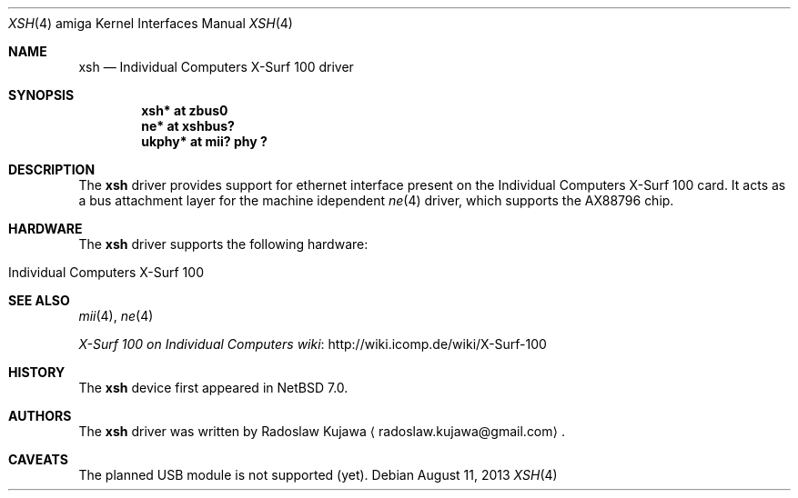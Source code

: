 .\" $NetBSD: xsh.4,v 1.5.4.2 2014/05/22 11:37:51 yamt Exp $
.\"
.\" Copyright (c) 2013 The NetBSD Foundation, Inc.
.\" All rights reserved.
.\"
.\" This code is derived from software contributed to The NetBSD Foundation
.\" by Radoslaw Kujawa.
.\"
.\" Redistribution and use in source and binary forms, with or without
.\" modification, are permitted provided that the following conditions
.\" are met:
.\" 1. Redistributions of source code must retain the above copyright
.\"    notice, this list of conditions and the following disclaimer.
.\" 2. Redistributions in binary form must reproduce the above copyright
.\"    notice, this list of conditions and the following disclaimer in the
.\"    documentation and/or other materials provided with the distribution.
.\"
.\" THIS SOFTWARE IS PROVIDED BY THE NETBSD FOUNDATION, INC. AND CONTRIBUTORS
.\" ``AS IS'' AND ANY EXPRESS OR IMPLIED WARRANTIES, INCLUDING, BUT NOT LIMITED
.\" TO, THE IMPLIED WARRANTIES OF MERCHANTABILITY AND FITNESS FOR A PARTICULAR
.\" PURPOSE ARE DISCLAIMED.  IN NO EVENT SHALL THE FOUNDATION OR CONTRIBUTORS
.\" BE LIABLE FOR ANY DIRECT, INDIRECT, INCIDENTAL, SPECIAL, EXEMPLARY, OR
.\" CONSEQUENTIAL DAMAGES (INCLUDING, BUT NOT LIMITED TO, PROCUREMENT OF
.\" SUBSTITUTE GOODS OR SERVICES; LOSS OF USE, DATA, OR PROFITS; OR BUSINESS
.\" INTERRUPTION) HOWEVER CAUSED AND ON ANY THEORY OF LIABILITY, WHETHER IN
.\" CONTRACT, STRICT LIABILITY, OR TORT (INCLUDING NEGLIGENCE OR OTHERWISE)
.\" ARISING IN ANY WAY OUT OF THE USE OF THIS SOFTWARE, EVEN IF ADVISED OF THE
.\" POSSIBILITY OF SUCH DAMAGE.
.\"
.Dd August 11, 2013
.Dt XSH 4 amiga
.Os
.Sh NAME
.Nm xsh
.Nd Individual Computers X-Surf 100 driver
.Sh SYNOPSIS
.Cd "xsh* at zbus0"
.Cd "ne* at xshbus?"
.Cd "ukphy* at mii? phy ?"
.Sh DESCRIPTION
The
.Nm
driver provides support for ethernet interface present on the Individual
Computers X-Surf 100 card.
It acts as a bus attachment layer for the machine idependent
.Xr ne 4
driver, which supports the AX88796 chip.
.Sh HARDWARE
The
.Nm
driver supports the following hardware:
.Bl -tag -offset indent
.It Individual Computers X-Surf 100
.El
.Sh SEE ALSO
.Xr mii 4 ,
.Xr ne 4
.Pp
.Lk http://wiki.icomp.de/wiki/X-Surf-100 "X-Surf 100 on Individual Computers wiki"
.Sh HISTORY
The
.Nm
device first appeared in
.Nx 7.0 .
.Sh AUTHORS
.An -nosplit
The
.Nm
driver was written by
.An Radoslaw Kujawa
.Aq radoslaw.kujawa@gmail.com .
.Sh CAVEATS
The planned USB module is not supported (yet).
